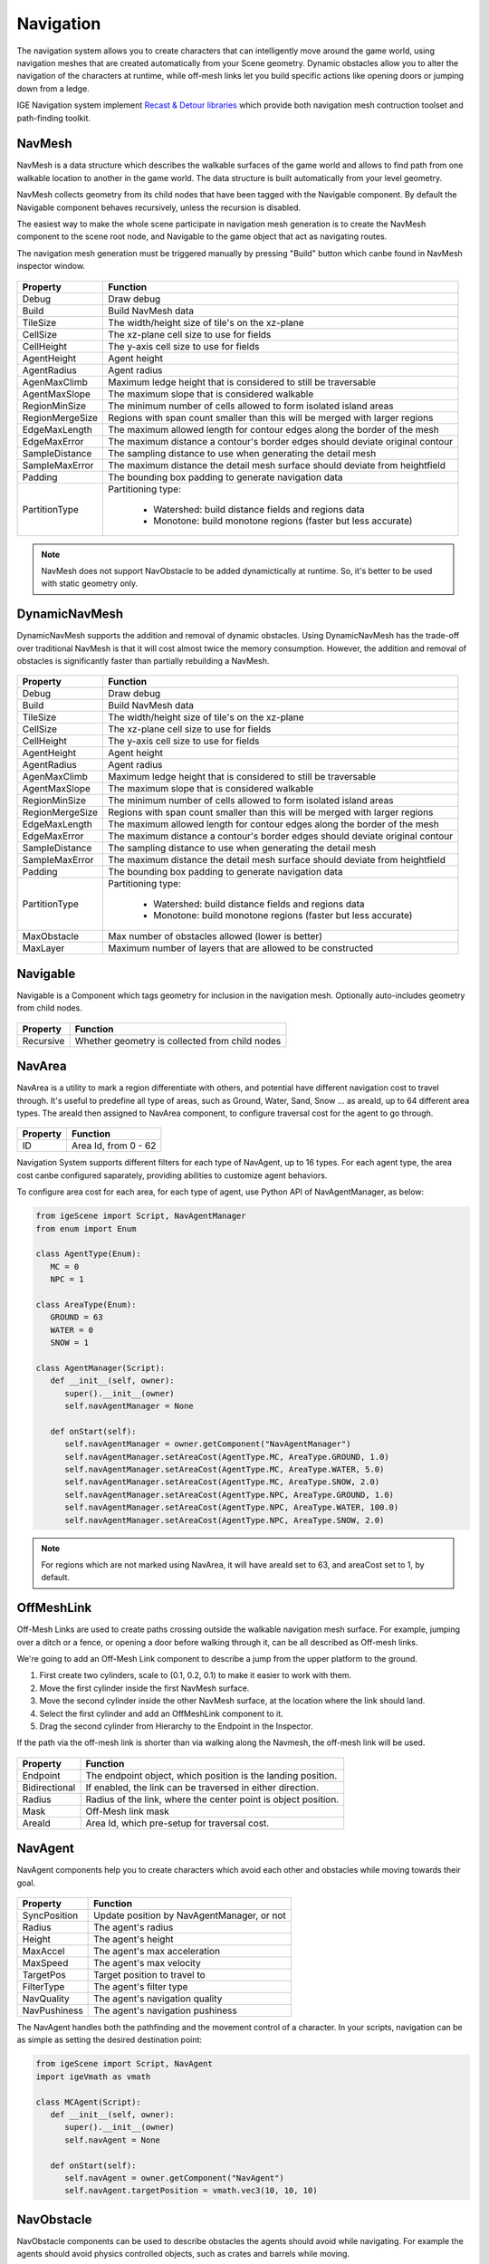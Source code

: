 Navigation
===========

The navigation system allows you to create characters that can intelligently move around the game world, using navigation meshes that are created automatically from your Scene geometry.
Dynamic obstacles allow you to alter the navigation of the characters at runtime, while off-mesh links let you build specific actions like opening doors or jumping down from a ledge.

IGE Navigation system implement `Recast & Detour libraries <https://github.com/recastnavigation/recastnavigation>`_ which provide both navigation mesh contruction toolset and path-finding toolkit.

NavMesh
-------

NavMesh is a data structure which describes the walkable surfaces of the game world and allows to find path from one walkable location to another in the game world. The data structure is built automatically from your level geometry.

NavMesh collects geometry from its child nodes that have been tagged with the Navigable component. By default the Navigable component behaves recursively, unless the recursion is disabled.

The easiest way to make the whole scene participate in navigation mesh generation is to create the NavMesh component to the scene root node, and Navigable to the game object that act as navigating routes.

The navigation mesh generation must be triggered manually by pressing "Build" button which canbe found in NavMesh inspector window.

.. figure:: images/man_nav_navmesh.png
   :alt: NavMesh

.. table::
   :widths: auto

   =====================================  =====================================
    Property                               Function
   =====================================  =====================================    
    Debug                                  Draw debug
    Build                                  Build NavMesh data
    TileSize                               The width/height size of tile's on the xz-plane
    CellSize                               The xz-plane cell size to use for fields
    CellHeight                             The y-axis cell size to use for fields
    AgentHeight                            Agent height
    AgentRadius                            Agent radius
    AgenMaxClimb                           Maximum ledge height that is considered to still be traversable
    AgentMaxSlope                          The maximum slope that is considered walkable
    RegionMinSize                          The minimum number of cells allowed to form isolated island areas
    RegionMergeSize                        Regions with span count smaller than this will be merged with larger regions
    EdgeMaxLength                          The maximum allowed length for contour edges along the border of the mesh
    EdgeMaxError                           The maximum distance a contour's border edges should deviate original contour
    SampleDistance                         The sampling distance to use when generating the detail mesh
    SampleMaxError                         The maximum distance the detail mesh surface should deviate from heightfield
    Padding                                The bounding box padding to generate navigation data
    PartitionType                          Partitioning type:

                                            - Watershed: build distance fields and regions data
                                            - Monotone: build monotone regions (faster but less accurate)
   =====================================  =====================================

.. note::
    NavMesh does not support NavObstacle to be added dynamictically at runtime. So, it's better to be used with static geometry only.

DynamicNavMesh
--------------

DynamicNavMesh supports the addition and removal of dynamic obstacles.
Using DynamicNavMesh has the trade-off over traditional NavMesh is that it will cost almost twice the memory consumption.
However, the addition and removal of obstacles is significantly faster than partially rebuilding a NavMesh.

.. figure:: images/man_nav_dynamicnavmesh.png
   :alt: DynamicNavMesh

.. table::
   :widths: auto

   =====================================  =====================================
    Property                               Function
   =====================================  =====================================    
    Debug                                  Draw debug
    Build                                  Build NavMesh data
    TileSize                               The width/height size of tile's on the xz-plane
    CellSize                               The xz-plane cell size to use for fields
    CellHeight                             The y-axis cell size to use for fields
    AgentHeight                            Agent height
    AgentRadius                            Agent radius
    AgenMaxClimb                           Maximum ledge height that is considered to still be traversable
    AgentMaxSlope                          The maximum slope that is considered walkable
    RegionMinSize                          The minimum number of cells allowed to form isolated island areas
    RegionMergeSize                        Regions with span count smaller than this will be merged with larger regions
    EdgeMaxLength                          The maximum allowed length for contour edges along the border of the mesh
    EdgeMaxError                           The maximum distance a contour's border edges should deviate original contour
    SampleDistance                         The sampling distance to use when generating the detail mesh
    SampleMaxError                         The maximum distance the detail mesh surface should deviate from heightfield
    Padding                                The bounding box padding to generate navigation data
    PartitionType                          Partitioning type:

                                            - Watershed: build distance fields and regions data
                                            - Monotone: build monotone regions (faster but less accurate)
    MaxObstacle                            Max number of obstacles allowed (lower is better)
    MaxLayer                               Maximum number of layers that are allowed to be constructed
   =====================================  =====================================

Navigable
---------

Navigable is a Component which tags geometry for inclusion in the navigation mesh. Optionally auto-includes geometry from child nodes.

.. figure:: images/man_nav_navigable.png
   :alt: Navigable

.. table::
   :widths: auto

   =====================================  =====================================
    Property                               Function
   =====================================  =====================================    
    Recursive                              Whether geometry is collected from child nodes
   =====================================  =====================================

NavArea
-------

NavArea is a utility to mark a region differentiate with others, and potential have different navigation cost to travel through.
It's useful to predefine all type of areas, such as Ground, Water, Sand, Snow ... as areaId, up to 64 different area types.
The areaId then assigned to NavArea component, to configure traversal cost for the agent to go through.

.. figure:: images/man_nav_navarea.png
   :alt: NavArea

.. table::
   :widths: auto

   =====================================  =====================================
    Property                               Function
   =====================================  =====================================    
    ID                                     Area Id, from 0 - 62
   =====================================  =====================================

Navigation System supports different filters for each type of NavAgent, up to 16 types.
For each agent type, the area cost canbe configured saparately, providing abilities to customize agent behaviors.

To configure area cost for each area, for each type of agent, use Python API of NavAgentManager, as below:

..  code:: python

   from igeScene import Script, NavAgentManager
   from enum import Enum

   class AgentType(Enum):
      MC = 0
      NPC = 1

   class AreaType(Enum):
      GROUND = 63
      WATER = 0
      SNOW = 1

   class AgentManager(Script):
      def __init__(self, owner):
         super().__init__(owner)
         self.navAgentManager = None

      def onStart(self):         
         self.navAgentManager = owner.getComponent("NavAgentManager")
         self.navAgentManager.setAreaCost(AgentType.MC, AreaType.GROUND, 1.0)
         self.navAgentManager.setAreaCost(AgentType.MC, AreaType.WATER, 5.0)
         self.navAgentManager.setAreaCost(AgentType.MC, AreaType.SNOW, 2.0)
         self.navAgentManager.setAreaCost(AgentType.NPC, AreaType.GROUND, 1.0)
         self.navAgentManager.setAreaCost(AgentType.NPC, AreaType.WATER, 100.0)
         self.navAgentManager.setAreaCost(AgentType.NPC, AreaType.SNOW, 2.0)

.. note::
   For regions which are not marked using NavArea, it will have areaId set to 63, and areaCost set to 1, by default.

OffMeshLink
-----------

Off-Mesh Links are used to create paths crossing outside the walkable navigation mesh surface.
For example, jumping over a ditch or a fence, or opening a door before walking through it, can be all described as Off-mesh links.

We're going to add an Off-Mesh Link component to describe a jump from the upper platform to the ground.

#. First create two cylinders, scale to (0.1, 0.2, 0.1) to make it easier to work with them.
#. Move the first cylinder inside the first NavMesh surface.
#. Move the second cylinder inside the other NavMesh surface, at the location where the link should land.
#. Select the first cylinder and add an OffMeshLink component to it.
#. Drag the second cylinder from Hierarchy to the Endpoint in the Inspector.

If the path via the off-mesh link is shorter than via walking along the Navmesh, the off-mesh link will be used.

.. figure:: images/man_nav_offmesh_link.png
   :alt: OffMeshLink

.. table::
   :widths: auto

   =====================================  =====================================
    Property                               Function
   =====================================  =====================================    
    Endpoint                               The endpoint object, which position is the landing position.
    Bidirectional                          If enabled, the link can be traversed in either direction.
    Radius                                 Radius of the link, where the center point is object position.
    Mask                                   Off-Mesh link mask
    AreaId                                 Area Id, which pre-setup for traversal cost.
   =====================================  =====================================

NavAgent
--------

NavAgent components help you to create characters which avoid each other and obstacles while moving towards their goal.

.. figure:: images/man_nav_navagent.png
   :alt: NavAgent

.. table::
   :widths: auto

   =====================================  =====================================
    Property                               Function
   =====================================  =====================================    
    SyncPosition                           Update position by NavAgentManager, or not
    Radius                                 The agent's radius
    Height                                 The agent's height
    MaxAccel                               The agent's max acceleration
    MaxSpeed                               The agent's max velocity
    TargetPos                              Target position to travel to
    FilterType                             The agent's filter type
    NavQuality                             The agent's navigation quality
    NavPushiness                           The agent's navigation pushiness
   =====================================  =====================================

The NavAgent handles both the pathfinding and the movement control of a character.
In your scripts, navigation can be as simple as setting the desired destination point:

..  code:: python

   from igeScene import Script, NavAgent
   import igeVmath as vmath

   class MCAgent(Script):
      def __init__(self, owner):
         super().__init__(owner)
         self.navAgent = None

      def onStart(self):         
         self.navAgent = owner.getComponent("NavAgent")
         self.navAgent.targetPosition = vmath.vec3(10, 10, 10)

NavObstacle
-----------

NavObstacle components can be used to describe obstacles the agents should avoid while navigating.
For example the agents should avoid physics controlled objects, such as crates and barrels while moving.

To do this, add NavObstacle component to the object, then configure it's properties:

.. figure:: images/man_nav_navobstacle.png
   :alt: NavObstacle

.. table::
   :widths: auto

   =====================================  =====================================
    Property                               Function
   =====================================  =====================================    
    Radius                                 The obstacle's radius
    Height                                 The obstacle's height
   =====================================  =====================================

Then the NavAgent will avoid the obstacle object while navigating, even if the object is moving around.

.. note::
   NavObstacle only works with DynamicNavMesh. It's ignored if the scene use NavMesh instead.

NavAgentManager
---------------

NavAgentManager is used to control the navigating of all NavAgents in the Scene.
It's automatically created when creating NavMesh or DynamicNavMesh, and usually added to the root object of the Scene.

.. figure:: images/man_nav_navagentmanager.png
   :alt: NavAgentManager

.. table::
   :widths: auto

   =====================================  =====================================
    Property                               Function
   =====================================  =====================================    
    Max Agents                             Max number of agents
    Max Agent Radius                       The agent's max radius
   =====================================  =====================================

NavAgentManager also provides useful functions to control the agents by using Python Script. Refer to Python API document for more information.
